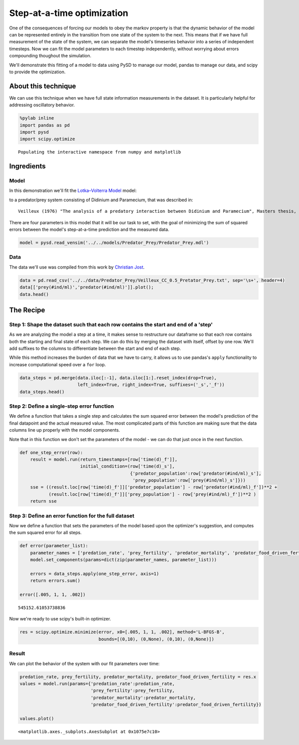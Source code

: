 
Step-at-a-time optimization
===========================

One of the consequences of forcing our models to obey the markov
property is that the dynamic behavior of the model can be represented
entirely in the transition from one state of the system to the next.
This means that if we have full measurement of the state of the system,
we can separate the model's timeseries behavior into a series of
independent timesteps. Now we can fit the model parameters to each
timestep independently, without worrying about errors compounding
thoughout the simulation.

We'll demonstrate this fitting of a model to data using PySD to manage
our model, pandas to manage our data, and scipy to provide the
optimization.

About this technique
--------------------

We can use this technique when we have full state information
measurements in the dataset. It is particularly helpful for addressing
oscillatory behavior.

.. code:: python

    %pylab inline
    import pandas as pd
    import pysd
    import scipy.optimize


.. parsed-literal::

    Populating the interactive namespace from numpy and matplotlib


Ingredients
-----------

Model
~~~~~

In this demonstration we'll fit the `Lotka–Volterra
Model <http://en.wikipedia.org/wiki/Lotka%E2%80%93Volterra_equation>`__
model:

.. image:: ../../../source/models/Predator_Prey/Predator_Prey.png
   :width: 300 px

to a predator/prey system consisting of Didinium and Paramecium, that
was described in:

::

    Veilleux (1976) "The analysis of a predatory interaction between Didinium and Paramecium", Masters thesis, University of Alberta.

There are four parameters in this model that it will be our task to set,
with the goal of minimizing the sum of squared errors between the
model's step-at-a-time prediction and the measured data.

.. code:: python

    model = pysd.read_vensim('../../models/Predator_Prey/Predator_Prey.mdl')

Data
~~~~

The data we'll use was compiled from this work by `Christian
Jost <http://robjhyndman.com/tsdldata/data/veilleux.dat>`__.

.. code:: python

    data = pd.read_csv('../../data/Predator_Prey/Veilleux_CC_0.5_Pretator_Prey.txt', sep='\s+', header=4)
    data[['prey(#ind/ml)','predator(#ind/ml)']].plot();
    data.head()




.. raw:: html

    <div>
    <table border="1" class="dataframe">
      <thead>
        <tr style="text-align: right;">
          <th></th>
          <th>time(d)</th>
          <th>prey(#ind/ml)</th>
          <th>predator(#ind/ml)</th>
        </tr>
      </thead>
      <tbody>
        <tr>
          <th>0</th>
          <td>0.0</td>
          <td>15.65</td>
          <td>5.76</td>
        </tr>
        <tr>
          <th>1</th>
          <td>0.5</td>
          <td>53.57</td>
          <td>9.05</td>
        </tr>
        <tr>
          <th>2</th>
          <td>1.0</td>
          <td>73.34</td>
          <td>17.26</td>
        </tr>
        <tr>
          <th>3</th>
          <td>1.5</td>
          <td>93.93</td>
          <td>41.97</td>
        </tr>
        <tr>
          <th>4</th>
          <td>2.0</td>
          <td>115.40</td>
          <td>55.97</td>
        </tr>
      </tbody>
    </table>
    </div>




.. image:: Step_at_a_time_optimization_files/Step_at_a_time_optimization_7_1.png


The Recipe
----------

Step 1: Shape the dataset such that each row contains the start and end of a 'step'
~~~~~~~~~~~~~~~~~~~~~~~~~~~~~~~~~~~~~~~~~~~~~~~~~~~~~~~~~~~~~~~~~~~~~~~~~~~~~~~~~~~

As we are analyzing the model a step at a time, it makes sense to
restructure our dataframe so that each row contains both the starting
and final state of each step. We can do this by merging the dataset with
itself, offset by one row. We'll add suffixes to the columns to
differentiate between the start and end of each step.

While this method increases the burden of data that we have to carry, it
allows us to use pandas's ``apply`` functionality to increase
computational speed over a ``for`` loop.

.. code:: python

    data_steps = pd.merge(data.iloc[:-1], data.iloc[1:].reset_index(drop=True), 
                          left_index=True, right_index=True, suffixes=('_s','_f'))
    data_steps.head()




.. raw:: html

    <div>
    <table border="1" class="dataframe">
      <thead>
        <tr style="text-align: right;">
          <th></th>
          <th>time(d)_s</th>
          <th>prey(#ind/ml)_s</th>
          <th>predator(#ind/ml)_s</th>
          <th>time(d)_f</th>
          <th>prey(#ind/ml)_f</th>
          <th>predator(#ind/ml)_f</th>
        </tr>
      </thead>
      <tbody>
        <tr>
          <th>0</th>
          <td>0.0</td>
          <td>15.65</td>
          <td>5.76</td>
          <td>0.5</td>
          <td>53.57</td>
          <td>9.05</td>
        </tr>
        <tr>
          <th>1</th>
          <td>0.5</td>
          <td>53.57</td>
          <td>9.05</td>
          <td>1.0</td>
          <td>73.34</td>
          <td>17.26</td>
        </tr>
        <tr>
          <th>2</th>
          <td>1.0</td>
          <td>73.34</td>
          <td>17.26</td>
          <td>1.5</td>
          <td>93.93</td>
          <td>41.97</td>
        </tr>
        <tr>
          <th>3</th>
          <td>1.5</td>
          <td>93.93</td>
          <td>41.97</td>
          <td>2.0</td>
          <td>115.40</td>
          <td>55.97</td>
        </tr>
        <tr>
          <th>4</th>
          <td>2.0</td>
          <td>115.40</td>
          <td>55.97</td>
          <td>2.5</td>
          <td>76.57</td>
          <td>74.91</td>
        </tr>
      </tbody>
    </table>
    </div>



Step 2: Define a single-step error function
~~~~~~~~~~~~~~~~~~~~~~~~~~~~~~~~~~~~~~~~~~~

We define a function that takes a single step and calculates the sum
squared error between the model's prediction of the final datapoint and
the actual measured value. The most complicated parts of this function
are making sure that the data columns line up properly with the model
components.

Note that in this function we don't set the parameters of the model - we
can do that just once in the next function.

.. code:: python

    def one_step_error(row):
        result = model.run(return_timestamps=[row['time(d)_f']],
                           initial_condition=(row['time(d)_s'], 
                                              {'predator_population':row['predator(#ind/ml)_s'],
                                               'prey_population':row['prey(#ind/ml)_s']}))
        sse = ((result.loc[row['time(d)_f']]['predator_population'] - row['predator(#ind/ml)_f'])**2 + 
               (result.loc[row['time(d)_f']]['prey_population'] - row['prey(#ind/ml)_f'])**2 )
        return sse  

Step 3: Define an error function for the full dataset
~~~~~~~~~~~~~~~~~~~~~~~~~~~~~~~~~~~~~~~~~~~~~~~~~~~~~

Now we define a function that sets the parameters of the model based
upon the optimizer's suggestion, and computes the sum squared error for
all steps.

.. code:: python

    def error(parameter_list):
        parameter_names = ['predation_rate', 'prey_fertility', 'predator_mortality', 'predator_food_driven_fertility']
        model.set_components(params=dict(zip(parameter_names, parameter_list)))
        
        errors = data_steps.apply(one_step_error, axis=1)
        return errors.sum()
    
    error([.005, 1, 1, .002])




.. parsed-literal::

    545152.61053738836



Now we're ready to use scipy's built-in optimizer.

.. code:: python

    res = scipy.optimize.minimize(error, x0=[.005, 1, 1, .002], method='L-BFGS-B', 
                                  bounds=[(0,10), (0,None), (0,10), (0,None)])

Result
~~~~~~

We can plot the behavior of the system with our fit parameters over
time:

.. code:: python

    predation_rate, prey_fertility, predator_mortality, predator_food_driven_fertility = res.x
    values = model.run(params={'predation_rate':predation_rate,
                               'prey_fertility':prey_fertility, 
                               'predator_mortality':predator_mortality, 
                               'predator_food_driven_fertility':predator_food_driven_fertility})
    
    values.plot()




.. parsed-literal::

    <matplotlib.axes._subplots.AxesSubplot at 0x1075e7c10>




.. image:: Step_at_a_time_optimization_files/Step_at_a_time_optimization_17_1.png


